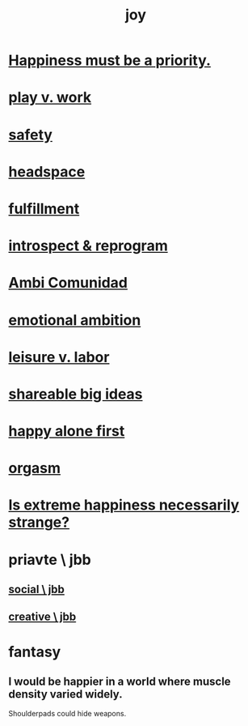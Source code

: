 :PROPERTIES:
:ID:       2b15a3ec-086b-4c66-af57-a03e706e1d84
:ROAM_ALIASES: happiness
:END:
#+title: joy
* [[id:763e96f9-b1eb-4e0a-b7a7-04917a32f097][Happiness must be a priority.]]
* [[id:e32322dd-0ae6-4c7c-a619-a32accac8763][play v. work]]
* [[id:2e75b219-6f4c-427f-9f61-13f618fd0e80][safety]]
* [[id:a4fdc0d7-8ad9-471c-a559-7bd932b0f486][headspace]]
* [[id:53459f63-5cb9-4332-a7cd-9cdf9f8743fd][fulfillment]]
* [[id:a04c2b66-35bd-45f6-8dfa-5513ffe36a9c][introspect & reprogram]]
* [[id:2b9554b2-640c-454e-ad13-bbb5419c8b53][Ambi Comunidad]]
* [[id:13aba0e9-33c1-4f2b-906c-4ab3ab683522][emotional ambition]]
* [[id:b2c221c4-2ece-4334-a7a7-2bf6876128f5][leisure v. labor]]
* [[id:87b94a7c-60fe-43a9-818e-f08f5f560b70][shareable big ideas]]
* [[id:5c946bce-fb70-45f0-8efe-24b9077b0501][happy alone first]]
* [[id:f516cf30-aad5-4b56-9abb-904c29dc99c3][orgasm]]
* [[id:724081b3-b454-4c90-b980-6c004385f7e8][Is extreme happiness necessarily strange?]]
* priavte \ jbb
** [[id:0c752253-4f22-44a8-8509-dd37c3ba5a8a][social \ jbb]]
** [[id:c48c126f-c92a-48ac-bff0-28933edf859f][creative \ jbb]]
* fantasy
** I would be happier in a world where muscle density varied widely.
   Shoulderpads could hide weapons.
